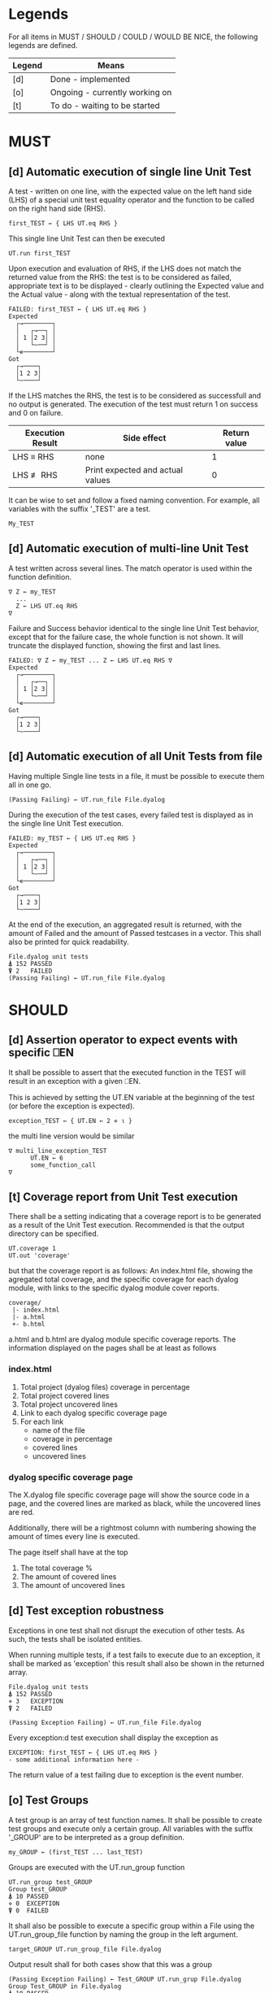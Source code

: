 #+OPTIONS: ^:{}

* Legends

For all items in MUST / SHOULD / COULD / WOULD BE NICE, the following
legends are defined.

| Legend | Means                          |
|--------+--------------------------------|
| [d]    | Done - implemented             |
| [o]    | Ongoing - currently working on |
| [t]    | To do - waiting to be started  |

* MUST
** [d] Automatic execution of single line Unit Test
   
A test - written on one line, with the expected value on the 
left hand side (LHS) of a special unit test equality operator 
and the function to be called on the right hand side (RHS).

#+BEGIN_EXAMPLE
 first_TEST ← { LHS UT.eq RHS }
#+END_EXAMPLE

This single line Unit Test can then be executed

#+BEGIN_EXAMPLE
 UT.run first_TEST
#+END_EXAMPLE

Upon execution and evaluation of RHS, if the LHS does not match the 
returned value from the RHS: the test is to be considered as failed, 
appropriate text is to be displayed - clearly outlining the Expected 
value and the Actual value - along with the textual representation 
of the test.

#+BEGIN_EXAMPLE
 FAILED: first_TEST ← { LHS UT.eq RHS }
 Expected 
   ┌→────────┐
   │   ┌→──┐ │
   │ 1 │2 3│ │
   │   └~──┘ │
   └∊────────┘
 Got
   ┌→────┐                                                               
   │1 2 3│
   └~────┘
#+END_EXAMPLE

If the LHS matches the RHS, the test is to be considered as successfull 
and no output is generated. The execution of the test must return 1 on 
success and 0 on failure.

| Execution Result | Side effect                      | Return value |
|------------------+----------------------------------+--------------|
| LHS ≡ RHS        | none                             |            1 |
| LHS ≢ RHS        | Print expected and actual values |            0 |

It can be wise to set and follow a fixed naming convention. 
For example, all variables with the suffix '_TEST' are
a test.

#+BEGIN_EXAMPLE
 My_TEST
#+END_EXAMPLE

** [d] Automatic execution of multi-line Unit Test

A test written across several lines. The match operator is used within 
the function definition. 

#+BEGIN_EXAMPLE
∇ Z ← my_TEST
  ...
  Z ← LHS UT.eq RHS
∇
#+END_EXAMPLE

Failure and Success behavior identical to the single line Unit Test behavior,
except that for the failure case, the whole function is not shown.
It will truncate the displayed function, showing the first and last lines.

#+BEGIN_EXAMPLE
 FAILED: ∇ Z ← my_TEST ... Z ← LHS UT.eq RHS ∇
 Expected 
   ┌→────────┐
   │   ┌→──┐ │
   │ 1 │2 3│ │
   │   └~──┘ │
   └∊────────┘
 Got
   ┌→────┐                                                               
   │1 2 3│
   └~────┘
#+END_EXAMPLE

** [d] Automatic execution of all Unit Tests from file
   
Having multiple Single line tests in a file, it must be possible to execute
them all in one go. 

#+BEGIN_EXAMPLE
 (Passing Failing) ← UT.run_file File.dyalog
#+END_EXAMPLE

During the execution of the test cases, every failed test is displayed as 
in the single line Unit Test execution.

#+BEGIN_EXAMPLE
 FAILED: my_TEST ← { LHS UT.eq RHS }
 Expected 
   ┌→────────┐
   │   ┌→──┐ │
   │ 1 │2 3│ │
   │   └~──┘ │
   └∊────────┘
 Got
   ┌→────┐                                                               
   │1 2 3│
   └~────┘
#+END_EXAMPLE

At the end of the execution, an aggregated result is returned, 
with the amount of Failed and the amount of Passed testcases in 
a vector. This shall also be printed for quick readability.

#+BEGIN_EXAMPLE
 File.dyalog unit tests
 ⍋ 152 PASSED  
 ⍒ 2   FAILED 
 (Passing Failing) ← UT.run_file File.dyalog
#+END_EXAMPLE

* SHOULD 
** [d] Assertion operator to expect events with specific ⎕EN

It shall be possible to assert that the executed function in the 
TEST will result in an exception with a given ⎕EN.

This is achieved by setting the UT.EN variable at the beginning
of the test (or before the exception is expected).

#+BEGIN_EXAMPLE
 exception_TEST ← { UT.EN ← 2 ⋄ ⍳ }
#+END_EXAMPLE

the multi line version would be similar 

#+BEGIN_EXAMPLE
∇ multi_line_exception_TEST
      UT.EN ← 6
      some_function_call
∇
#+END_EXAMPLE

** [t] Coverage report from Unit Test execution

There shall be a setting indicating that a coverage report is to be generated
as a result of the Unit Test execution. Recommended is that the output directory
can be specified.

#+BEGIN_EXAMPLE
 UT.coverage 1
 UT.out 'coverage'
#+END_EXAMPLE

but that the coverage report is as follows: An index.html file, showing the agregated
total coverage, and the specific coverage for each dyalog module, with links to the specific
dyalog module cover reports.

#+BEGIN_EXAMPLE
 coverage/
  |- index.html
  |- a.html
  +- b.html
#+END_EXAMPLE

a.html and b.html are dyalog module specific coverage reports.
The information displayed on the pages shall be at least as follows

*** index.html

1. Total project (dyalog files) coverage in percentage
2. Total project covered lines
3. Total project uncovered lines
4. Link to each dyalog specific coverage page
5. For each link
 -  name of the file
 -  coverage in percentage
 -  covered lines
 -  uncovered lines

*** dyalog specific coverage page

The X.dyalog file specific coverage page will show the source
code in a page, and the covered lines are marked as black, while
the uncovered lines are red.

Additionally, there will be a rightmost column with numbering
showing the amount of times every line is executed.

The page itself shall have at the top

1. The total coverage %
2. The amount of covered lines
3. The amount of uncovered lines

** [d] Test exception robustness
   
Exceptions in one test shall not disrupt the execution 
of other tests. As such, the tests shall be isolated
entities.

When running multiple tests, if a test fails to execute
due to an exception, it shall be marked as 'exception'
this result shall also be shown in the returned array.

#+BEGIN_EXAMPLE
 File.dyalog unit tests
 ⍋ 152 PASSED  
 ⋄ 3   EXCEPTION
 ⍒ 2   FAILED 
 
 (Passing Exception Failing) ← UT.run_file File.dyalog 
#+END_EXAMPLE

Every exception:d test execution shall display the
exception as 

#+BEGIN_EXAMPLE
 EXCEPTION: first_TEST ← { LHS UT.eq RHS }
 - some additional information here -
#+END_EXAMPLE

The return value of a test failing due to exception
is the event number.

** [o] Test Groups

A test group is an array of test function names. It shall be possible 
to create test groups and execute only a certain group.
All variables with the suffix '_GROUP' are to be interpreted as a group
definition.

#+BEGIN_EXAMPLE
  my_GROUP ← (first_TEST ... last_TEST)
#+END_EXAMPLE

Groups are executed with the UT.run_group function

#+BEGIN_EXAMPLE
  UT.run_group test_GROUP
  Group test_GROUP
  ⍋ 10 PASSED  
  ⋄ 0  EXCEPTION
  ⍒ 0  FAILED 
#+END_EXAMPLE

It shall also be possible to execute a specific group within a File
using the UT.run_group_file function by naming the group in the left 
argument.

#+BEGIN_EXAMPLE
target_GROUP UT.run_group_file File.dyalog
#+END_EXAMPLE

Output result shall for both cases show that this was a group

#+BEGIN_EXAMPLE
 (Passing Exception Failing) ← Test_GROUP UT.run_grup File.dyalog
 Group Test_GROUP in File.dyalog
 ⍋ 10 PASSED  
 ⋄ 0  EXCEPTION
 ⍒ 0  FAILED  
#+END_EXAMPLE

** [t] Test Suites

A test suite is an array of test groups. It shall be possible to 
organize tests into Test Suites and execute only a certain suite.
It can be wise to set and follow a fixed naming convention.
For example, all variables with the suffix '_SUITE' are 
a suite.

#+BEGIN_EXAMPLE
 My_SUITE
#+END_EXAMPLE

#+BEGIN_EXAMPLE
Test_SUITE ← (first_GROUP .. last_GROUP)
UT.run_suite Test_SUITE
#+END_EXAMPLE

It shall also be possible to target a specific suite within a File

#+BEGIN_EXAMPLE
Test_SUITE UT.run_suite File.dyalog
#+END_EXAMPLE

Output result shall for both cases show thart this was a suite 
being executed that contains groups.

#+BEGIN_EXAMPLE
 Suite Test_SUITE in File.dyalog
   Group first_GROUP
    ⍋ 10 PASSED  
    ⋄ 0  EXCEPTION
    ⍒ 0  FAILED 
   Group second_GROUP
    ⍋ 13 PASSED  
    ⋄ 0  EXCEPTION
    ⍒ 1  FAILED 
 --------------------------
  ⍋ 23 PASSED
  ⋄ 0  EXCEPTION
  ⍒ 1  FAILED
 (Passing Exception Failing) ← Test_SUITE UT.run_suite File.dyalog
#+END_EXAMPLE

** [t] Init and End per Test / Group / Suite

For Tests, Groups and Suites, it shall be possible to specify
an Initialization function, and an End function that is executed
before, and after the Test / Group / Suite.

The Init and End functions are niladic and dyadic, such that the
result of the Init evaluation is passed onto the left argument of
the End function and the test result of the Single test / Group / Suite
is passed as the right argument of the End function. 

#+BEGIN_EXAMPLE
    X_init 
      |
      ├-→ Test/Group/Suite execution
      │       │
      │     result
      │       │
      ∇ X_end ∇
#+END_EXAMPLE

The relation between Test object and Initialization 
and End functions shall be as follows.


| Unit Test Object | Name    | Init function name | End function name |
|------------------+---------+--------------------+-------------------|
| Single Line      | X_TEST  | X_TEST_init        | X_TEST_end        |
| Multi line       | X_TEST  | X_TEST_init        | X_TEST_end        |
| Group            | X_GROUP | X_GROUP_init       | X_GROUP_end       |
| Suite            | X_SUITE | X_SUITE_init       | X_SUITE_end       |

If defined, the Init and End functions must be able to execute, invariably of 
test success / fail or skip.

* COULD
** [t] Collect and show execution time
 
It shall be possible to configure if the execution time of each
TEST/GROUP/SUITE is to be collected and reported.

#+BEGIN_EXAMPLE
 UT.runtime 1
#+END_EXAMPLE

Example of wanted output for single TEST execution

#+BEGIN_EXAMPLE
 RunTime ← UT.run first_TEST
 PASSED - 0.01 Seconds
#+END_EXAMPLE

Example of wanted output for single GROUP execution

#+BEGIN_EXAMPLE
 Group Test_GROUP in File.dyalog
 ⍋ 10 PASSED  
 ⋄ 0  EXCEPTION
 ⍒ 0  FAILED 
 ○ 0.02 Seconds
 (Passing Exception Failing RunTime) ← Test_GROUP UT.run_group File.dyalog
#+END_EXAMPLE

Example of wanted output for single SUITE execution

#+BEGIN_EXAMPLE
 Suite Test_SUITE in File.dyalog
   Group first_GROUP
    ⍋ 10 PASSED  
    ⋄ 0  EXCEPTION
    ⍒ 0  FAILED 
    ○ 0.01 Seconds
   Group second_GROUP
    ⍋ 13 PASSED  
    ⋄ 0  EXCEPTION
    ⍒ 1  FAILED 
    ○ 0.02 Seconds
 --------------------------
  ⍋ 23 PASSED
  ⋄ 0  EXCEPTION
  ⍒ 1  FAILED
  ○ 0.03 Seconds
 (Passing Exception Failing RunTime) ← Test_SUITE UT.run_suite File.dyalog
#+END_EXAMPLE

* WOULD BE NICE



